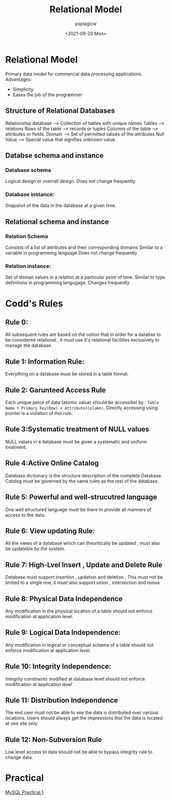 :PROPERTIES:
:ID:       a2ff9356-803a-4629-a751-9004647a5e75
:END:
#+title: Relational Model
#+author: pspiagicw
#+date:<2021-09-20 Mon> 
* Relational Model
  Primary data model for commercial data processing applications.
  Advantages:
  * Simplicity
  * Eases the job of the programmer
** Structure of Relational Databases
   Relationship database --> Collection of tables with unique names
   Tables --> relations
   Rows of the table --> records or tuples
   Columns of the table --> attributes or fields.
   Domain --> Set of permitted values of the attributes
   Null Value --> Special value that signifies unknown value.
** Databse schema and instance
*** Database schema
    Logical design or overrall design. Does not change frequently.
*** Database instance:
    Snapshot of the data in the database at a given time.
** Relational schema and instance
*** Relation Schema
    Consists of a list of attributes and their corresponding domains
    Similar to a variable in programming language
    Does not change frequently
*** Relation instance:
    Set of doman values in a relation at a particular point of time.
    Similar to type definitions in programming langugage.
    Changes frequently
* Codd's Rules
** Rule 0:
   All subsequent rules are based on the notion that in order
   for a databse to be considered relational , it must use it's relational facilities
   exclusively to manage the database.
** Rule 1: Information Rule:
   Everything on a database must be stored in a table format.
** Rule 2: Garunteed Access Rule
   Each unique peice of data (atomic value) should be accessibel by :
   ~Table Name + Primary Key(Row) + Attribute(Column)~.
   Directly accessing using pointer is a violation of this rule.
** Rule 3:Systematic treatment of NULL values
   NULL values in a database must be given a systematic and uniform treatment.
** Rule 4:Active Online Catalog
   Database dictionary is the structure description of the complete Database.
   Catalog must be governed by the same rules as the rest of the database.
** Rule 5: Powerful and well-strucutred language
   One well structured language must be there to provide all manners of access to the data.
** Rule 6: View updating Rule:
   All the views of a database which can theoritically be updated , must also be updateble by the system.
** Rule 7: High-Lvel Insert , Update and Delete Rule
   Database must support insertion , updation and deletion . This must not be limited to a single row,
   it must also support union , intersection and minus
** Rule 8: Physical Data Independence
   Any modification in the physical location of a table should not enforce modification at application level.
** Rule 9: Logical Data Independence:
   Any modification in logical or conceptual schema of a table should not enforce modification at application level.
** Rule 10: Integrity Independence:
   Integrity constraints modified at database level should not enforce modification at application level
** Rule 11: Distribution Independence
   The end user must not be able to see the data is distributed over various locations.
   Users should always get the impressions that the data is located at one site only.
** Rule 12: Non-Subversion Rule
   Low level access to data should not be able to bypass integrity rule to change data.
* Practical
 [[id:5f88ce82-97f9-4bc0-bf3f-84a9fcbe3913][MySQL Practical 1]] 
   
